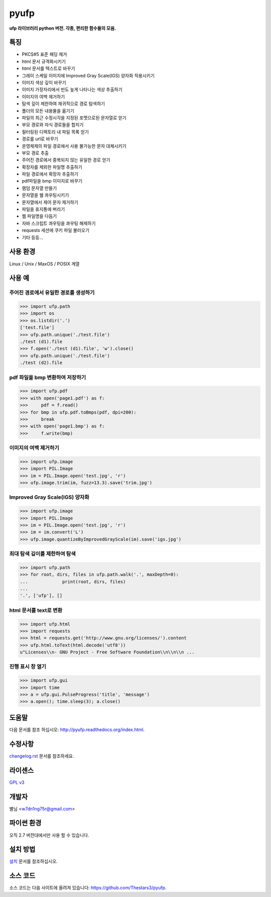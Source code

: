 ﻿pyufp
===============

**ufp 라이브러리 python 버전. 각종, 편리한 함수들의 모음.**

.. image:: https://pypip.in/version/ufp/badge.png?text=version
    :target: https://pypi.python.org/pypi/ufp/
    :alt: Latest Version

.. image:: https://pypip.in/py_versions/ufp/badge.png
    :target: https://pypi.python.org/pypi/ufp/
    :alt: Supported Python versions
    
.. image:: https://pypip.in/status/ufp/badge.png
    :target: https://pypi.python.org/pypi/ufp/
    :alt: Development Status
    
.. image:: https://pypip.in/license/ufp/badge.png
    :target: https://pypi.python.org/pypi/ufp/
    :alt: License

특징
-------------------

* PKCS#5 표준 패딩 제거
* html 문서 규격화시키기
* html 문서를 텍스트로 바꾸기
* 그레이 스케일 이미지에 Improved Gray Scale(IGS) 양자화 적용시키기
* 이미지 색상 깊이 바꾸기
* 이미지 가장자리에서 빈도 높게 나타나는 색상 추출하기
* 이미지의 여백 제거하기
* 탐색 깊이 제한하여 재귀적으로 경로 탐색하기
* 폴더의 모든 내용물을 옮기기
* 파일의 최근 수정시각을 지정된 포멧으로된 문자열로 얻기
* 부모 경로와 자식 경로들을 합치기
* 필터링된 디렉토리 내 파일 목록 얻기
* 경로를 url로 바꾸기
* 운영체제의 파일 경로에서 사용 불가능한 문자 대체시키기
* 부모 경로 추출
* 주어진 경로에서 중복되지 않는 유일한 경로 얻기
* 확장자를 제외한 파일명 추출하기
* 파일 경로에서 확장자 추출하기
* pdf파일을 bmp 이미지로 바꾸기
* 램덤 문자열 만들기
* 문자열을 쉘 콰우팅시키기
* 문자열에서 제어 문자 제거하기
* 파일을 휴지통에 버리기
* 웹 파일명을 다듬기
* 자바 스크립트 콰우팅을 콰우팅 해제하기
* requests 세션에 쿠키 파일 불러오기
* 기타 등등...

사용 환경
-------------------

Linux / Unix / MaxOS / POSIX 계열 

사용 예
-------------------

주어진 경로에서 유일한 경로를 생성하기
^^^^^^^^^^^^^^^^^^^^^^^^^^^^^^^^^^^^^^

.. code-block:: python

	>>> import ufp.path
	>>> import os
	>>> os.listdir('.')
	['test.file']
	>>> ufp.path.unique('./test.file')
	./test (d1).file
	>>> f.open('./test (d1).file', 'w').close()
	>>> ufp.path.unique('./test.file')
	./test (d2).file

pdf 파일을 bmp 변환하여 저장하기
^^^^^^^^^^^^^^^^^^^^^^^^^^^^^^^^

.. code-block:: python

	>>> import ufp.pdf
	>>> with open('page1.pdf') as f:
	>>> 	pdf = f.read()
	>>> for bmp in ufp.pdf.toBmps(pdf, dpi=200):
	>>> 	break
	>>> with open('page1.bmp') as f:
	>>> 	f.write(bmp)
	
이미지의 여백 제거하기
^^^^^^^^^^^^^^^^^^^^^^

.. code-block:: python

	>>> import ufp.image
	>>> import PIL.Image
	>>> im = PIL.Image.open('test.jpg', 'r')
	>>> ufp.image.trim(im, fuzz=13.3).save('trim.jpg')
	
Improved Gray Scale(IGS) 양자화
^^^^^^^^^^^^^^^^^^^^^^^^^^^^^^^

.. code-block:: python

	>>> import ufp.image
	>>> import PIL.Image
	>>> im = PIL.Image.open('test.jpg', 'r')
	>>> im = im.convert('L')
	>>> ufp.image.quantizeByImprovedGrayScale(im).save('igs.jpg')
	
최대 탐색 깊이를 제한하여 탐색
^^^^^^^^^^^^^^^^^^^^^^^^^^^^^^

.. code-block:: python

	>>> import ufp.path
	>>> for root, dirs, files in ufp.path.walk('.', maxDepth=0):
	...		print(root, dirs, files)
	...		
	'.', ['ufp'], []
	
html 문서를 text로 변환
^^^^^^^^^^^^^^^^^^^^^^^

.. code-block:: python

	>>> import ufp.html
	>>> import requests
	>>> html = requests.get('http://www.gnu.org/licenses/').content
	>>> ufp.html.toText(html.decode('utf8'))
	u"Licenses\\n- GNU Project - Free Software Foundation\\n\\n\\n ...

진행 표시 창 열기
^^^^^^^^^^^^^^^^^

.. code-block:: python

	>>> import ufp.gui
	>>> import time
	>>> a = ufp.gui.PulseProgress('title', 'message')
	>>> a.open(); time.sleep(3); a.close()

도움말
-------------------

다음 문서를 참조 하십시오: http://pyufp.readthedocs.org/index.html.

수정사항
-------------------

`changelog.rst <https://github.com/Thestars3/pyufp/blob/master/changelog.rst>`_ 문서를 참조하세요.

라이센스
-------------------

`GPL v3 <https://github.com/Thestars3/pyufp/blob/master/COPYING>`_

개발자
-------------------

별님 <w7dn1ng75r@gmail.com>

파이썬 환경
-------------------

오직 2.7 버전대에서만 사용 할 수 있습니다.

설치 방법
-------------------

`설치 <http://pyufp.readthedocs.org/installation.html>`_ 문서를 참조하십시오.

소스 코드
-------------------

소스 코드는 다음 사이트에 올려져 있습니다: https://github.com/Thestars3/pyufp.
